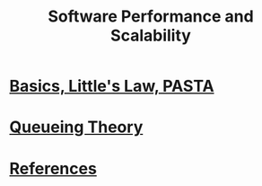 #+title: Software Performance and Scalability

* [[file:intro/intro.org][Basics, Little's Law, PASTA]]
* [[file:queueing-theory/queueing-theory.org][Queueing Theory]]
* [[file:references.org][References]]
